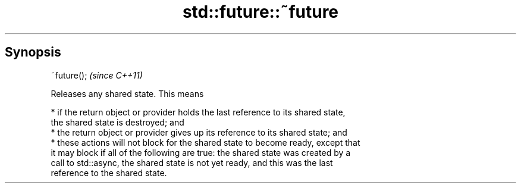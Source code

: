 .TH std::future::~future 3 "Sep  4 2015" "2.0 | http://cppreference.com" "C++ Standard Libary"
.SH Synopsis
   ~future();  \fI(since C++11)\fP

   Releases any shared state. This means

     * if the return object or provider holds the last reference to its shared state,
       the shared state is destroyed; and
     * the return object or provider gives up its reference to its shared state; and
     * these actions will not block for the shared state to become ready, except that
       it may block if all of the following are true: the shared state was created by a
       call to std::async, the shared state is not yet ready, and this was the last
       reference to the shared state.
